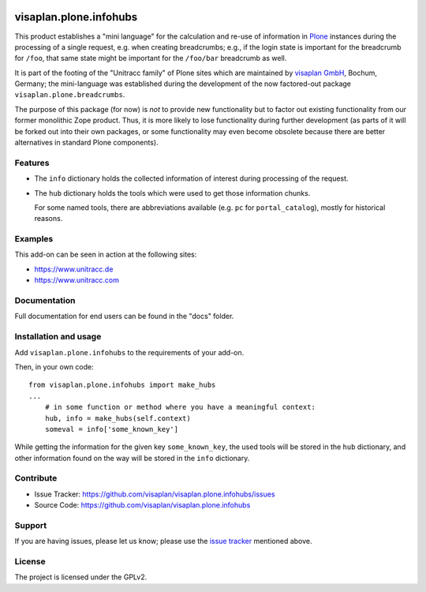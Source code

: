 .. This README is meant for consumption by humans and pypi. Pypi can render rst files so please do not use Sphinx features.
   If you want to learn more about writing documentation, please check out: http://docs.plone.org/about/documentation_styleguide.html
   This text does not appear on pypi or github. It is a comment.

.. image::
   https://img.shields.io/badge/%20imports-isort-%231674b1?style=flat&labelColor=ef8336
       :target: https://pycqa.github.io/isort/

=======================
visaplan.plone.infohubs
=======================

This product establishes a "mini language" for the calculation and re-use of
information in Plone_ instances during the processing of a single request,
e.g. when creating breadcrumbs; e.g., if the login state is important for the
breadcrumb for ``/foo``, that same state might be important for the
``/foo/bar`` breadcrumb as well.

It is part of the footing of the "Unitracc family" of Plone sites
which are maintained by `visaplan GmbH`_, Bochum, Germany; the mini-language
was established during the development of the now factored-out package
``visaplan.plone.breadcrumbs``.

The purpose of this package (for now) is *not* to provide new functionality
but to factor out existing functionality from our former monolithic Zope product.
Thus, it is more likely to lose functionality during further development
(as parts of it will be forked out into their own packages,
or some functionality may even become obsolete because there are better
alternatives in standard Plone components).


Features
--------

- The ``info`` dictionary holds the collected information of interest
  during processing of the request.
- The ``hub`` dictionary holds the tools which were used to get those
  information chunks.

  For some named tools, there are abbreviations available (e.g. ``pc`` for
  ``portal_catalog``), mostly for historical reasons.


Examples
--------

This add-on can be seen in action at the following sites:

- https://www.unitracc.de
- https://www.unitracc.com


Documentation
-------------

Full documentation for end users can be found in the "docs" folder.


Installation and usage
----------------------

Add ``visaplan.plone.infohubs`` to the requirements of your add-on.

Then, in your own code::

    from visaplan.plone.infohubs import make_hubs
    ...
        # in some function or method where you have a meaningful context:
        hub, info = make_hubs(self.context)
        someval = info['some_known_key']

While getting the information for the given key ``some_known_key``,
the used tools will be stored in the ``hub`` dictionary,
and other information found on the way will be stored in the ``info``
dictionary.


Contribute
----------

- Issue Tracker: https://github.com/visaplan/visaplan.plone.infohubs/issues
- Source Code: https://github.com/visaplan/visaplan.plone.infohubs


Support
-------

If you are having issues, please let us know;
please use the `issue tracker`_ mentioned above.


License
-------

The project is licensed under the GPLv2.

.. _`issue tracker`: https://github.com/visaplan/PACKAGE/issues
.. _Plone: https://plone.org/
.. _`visaplan GmbH`: http://visaplan.com

.. vim: tw=79 cc=+1 sw=4 sts=4 si et
